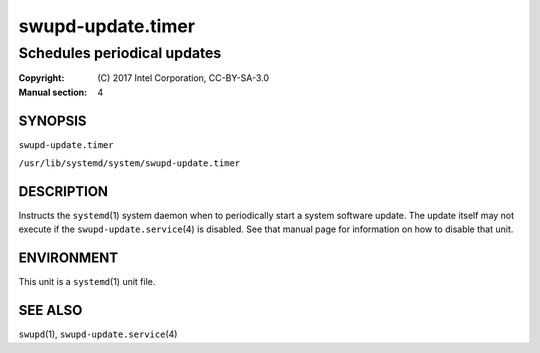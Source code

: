 ==================
swupd-update.timer
==================

----------------------------
Schedules periodical updates
----------------------------

:Copyright: \(C) 2017 Intel Corporation, CC-BY-SA-3.0
:Manual section: 4


SYNOPSIS
========

``swupd-update.timer``

``/usr/lib/systemd/system/swupd-update.timer``


DESCRIPTION
===========

Instructs the ``systemd``\(1) system daemon when to periodically start a
system software update. The update itself may not execute if the
``swupd-update.service``\(4) is disabled. See that manual page for
information on how to disable that unit.


ENVIRONMENT
===========

This unit is a ``systemd``\(1) unit file.


SEE ALSO
========

``swupd``\(1), ``swupd-update.service``\(4)

